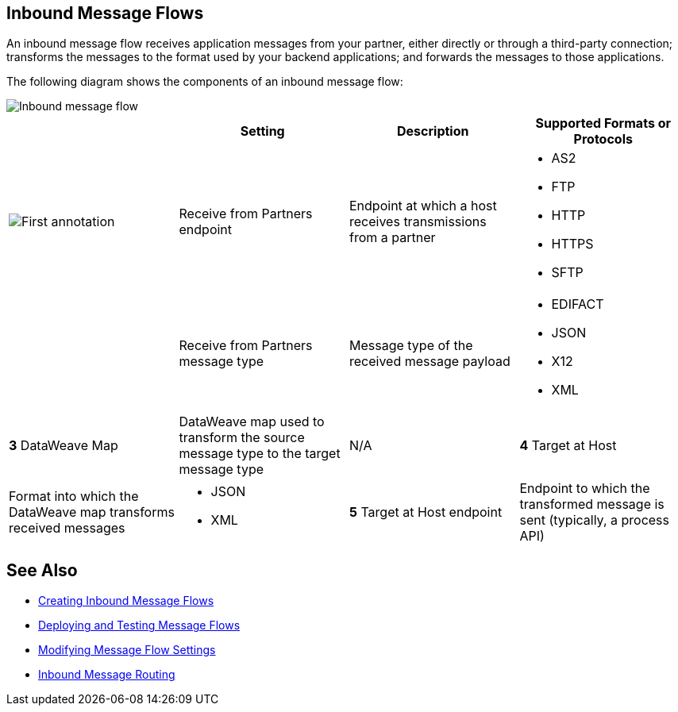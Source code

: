 == Inbound Message Flows

An inbound message flow receives application messages from your partner, either directly or through a third-party connection; transforms the messages to the format used by your backend applications; and forwards the messages to those applications.

The following diagram shows the components of an inbound message flow:

image::pm-inbound-message-flow.png[Inbound message flow]

|===
| |Setting |Description |Supported Formats or Protocols

a|image::annotation-1.png[First annotation]|Receive from Partners endpoint | Endpoint at which a host receives transmissions from a partner a|
* AS2
* FTP
* HTTP
* HTTPS
* SFTP

| | Receive from Partners message type |Message type of the received message payload a|
* EDIFACT
* JSON
* X12
* XML

|*3* DataWeave Map |DataWeave map used to transform the source message type to the target message type a| N/A

|*4* Target at Host |Format into which the DataWeave map transforms received messages a|
* JSON
* XML

|*5* Target at Host
endpoint | Endpoint to which the transformed message is sent (typically, a process API)
 a|
* FTP
* HTTP
* HTTPS
* SFTP
|===

== See Also

* xref:create-inbound-message-flow.adoc[Creating Inbound Message Flows]
* xref:deploy-message-flows.adoc[Deploying and Testing Message Flows]
* xref:manage-message-flows.adoc[Modifying Message Flow Settings]
* xref:inbound-message-routing.adoc[Inbound Message Routing]
